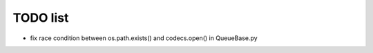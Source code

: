 TODO list
=========

- fix race condition between os.path.exists() and codecs.open() in QueueBase.py
